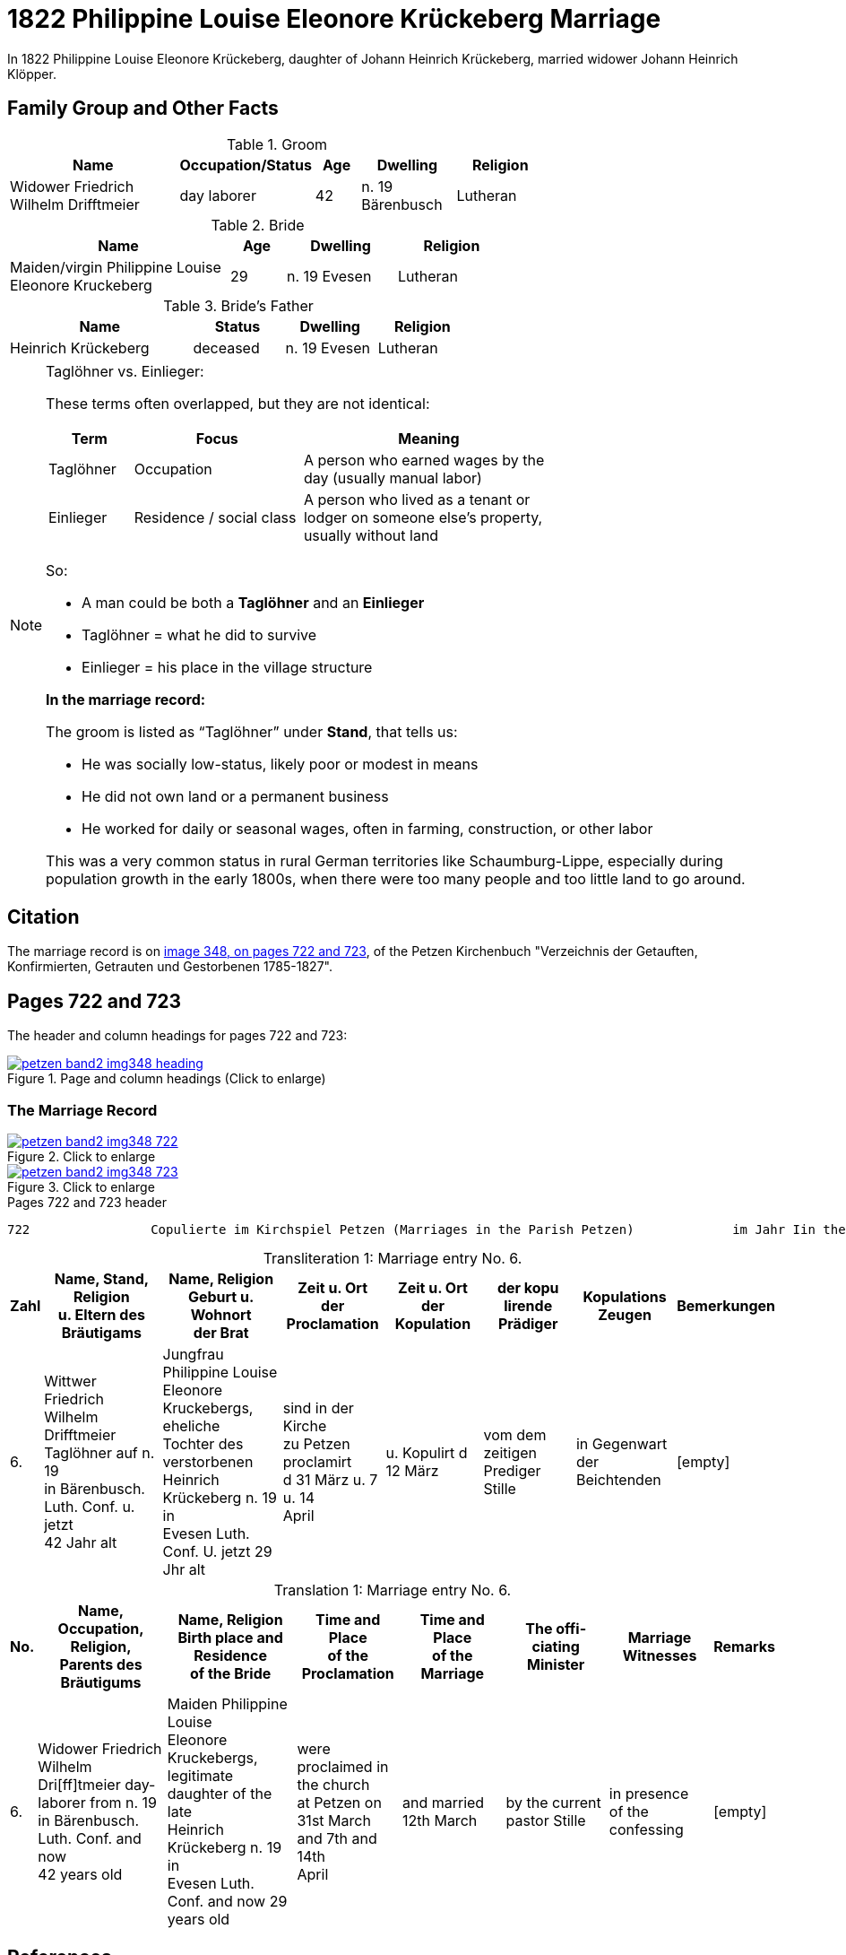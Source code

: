 = 1822 Philippine Louise Eleonore Krückeberg Marriage
:page-role: doc-width

In 1822 Philippine Louise Eleonore Krückeberg, daughter of Johann Heinrich Krückeberg, married widower Johann Heinrich Klöpper.

== Family Group and Other Facts

.Groom
[%header,width="70%",cols="4,2,1,2,2"]
|===
|Name|Occupation/Status|Age|Dwelling|Religion

|Widower Friedrich Wilhelm Drifftmeier|day laborer|42|n. 19 Bärenbusch|Lutheran
|===

.Bride
[%header,width="65%",cols="4,1,2,2"]
|===
|Name|Age|Dwelling|Religion

|Maiden/virgin Philippine Louise Eleonore Kruckeberg|29|n. 19 Evesen|Lutheran
|===

.Bride's Father
[%header,width="60%",cols="4,2,2,2"]
|===
|Name|Status|Dwelling|Religion

|Heinrich Krückeberg|deceased|n. 19 Evesen|Lutheran
|===


[NOTE]
.Taglöhner vs. Einlieger:
====

These terms often overlapped, but they are not identical:

[%header,cols="1,2,3",width="70%"]
|===
|Term|Focus|Meaning

|Taglöhner|Occupation|A person who earned wages by the day (usually manual labor)

|Einlieger|Residence / social class|A person who lived as a tenant or lodger on someone else's property, usually without land
|===

So:

* A man could be both a **Taglöhner** and an **Einlieger**

* Taglöhner = what he did to survive

* Einlieger = his place in the village structure

**In the marriage record:**

The groom is listed as “Taglöhner” under **Stand**, that tells us:

* He was socially low-status, likely poor or modest in means

* He did not own land or a permanent business

* He worked for daily or seasonal wages, often in farming, construction, or other labor

This was a very common status in rural German territories like Schaumburg-Lippe, especially during population growth in the early
1800s, when there were too many people and too little land to go around.
====

== Citation

The marriage record is on <<image348, image 348, on pages 722 and 723>>, of the Petzen Kirchenbuch "Verzeichnis der Getauften,
Konfirmierten, Getrauten und Gestorbenen 1785-1827".

== Pages 722 and 723

The header and column headings for pages 722 and 723:

image::petzen-band2-img348-heading.jpg[align=left,title="Page and column headings (Click to enlarge)",link=self]

=== The Marriage Record

image::petzen-band2-img348-722.jpg[align=left,title="Click to enlarge",link=self]

image::petzen-band2-img348-723.jpg[align=left,title="Click to enlarge",link=self]

[,text]
.Pages 722 and 723 header
----
722                Copulierte im Kirchspiel Petzen (Marriages in the Parish Petzen)             im Jahr Iin the year) 1822                      723
----

[caption="Transliteration 1: "]
.Marriage entry No. 6.
[%header,cols="1,5,5,4,4,4,4,2",frame="none"]
|===
|Zahl |Name, Stand, Religion +
u. Eltern des Bräutigams |Name, Religion +
Geburt u. Wohnort +
der Brat |Zeit u. Ort + 
der Proclamation |Zeit u. Ort +
der Kopulation |der kopu +
lirende +
Prädiger |Kopulations +
Zeugen |Bemerkungen

|6.
|Wittwer Friedrich Wilhelm +
Drifftmeier Taglöhner auf n. 19 +
in Bärenbusch. Luth. Conf. u. jetzt +
42 Jahr alt
|Jungfrau Philippine Louise +
Eleonore Kruckebergs, eheliche +
Tochter des verstorbenen +
Heinrich Krückeberg n. 19 in +
Evesen Luth. Conf. U. jetzt 29 Jhr alt
|sind in der Kirche +
zu Petzen proclamirt +
d 31 März u. 7 u. 14 +
April
|u. Kopulirt d 12 März
|vom dem zeitigen +
Prediger Stille
|in Gegenwart +
der Beichtenden
|[empty]
|===


[caption="Translation 1: "]
.Marriage entry No. 6.
[%header,cols="1,5,5,4,4,4,4,2",frame="none"]
|===
|No. |Name, Occupation, Religion, +
Parents des Bräutigums |Name, Religion +
Birth place and Residence +
of the Bride |Time and Place +
of the Proclamation |Time and Place +
of the Marriage |The offi- +
ciating Minister |Marriage Witnesses |Remarks

|6.
|Widower Friedrich Wilhelm +
Dri[ff]tmeier day-laborer from n. 19 +
in Bärenbusch. Luth. Conf. and now +
42 years old
|Maiden Philippine Louise +
Eleonore Kruckebergs, legitimate +
daughter of the late +
Heinrich Krückeberg n. 19 in +
Evesen Luth. Conf. and now 29 years old
|were proclaimed in the church +
at  Petzen on +
31st March and 7th and 14th +
April
|and married 12th March
|by the current +
pastor Stille
|in presence +
of the confessing
|[empty]
|===

[bibliography]
== References

* [[[image348]]] "Archion Protestant Kirchenbücher Portal", database with images,
http://www.archion.de/p/de1fdbc46c/ : 26 October 2023), path: Niedersachsen > Niedersächsisches Landesarchiv > Kirchenbücher der Evangelisch-Lutherischen
 Landeskirche Schaumburg-Lippe > Petzen > Verzeichnis der Getauften, Konfirmierten, Getrauten und Gestorbenen 1785-1827 > Image 3487 of 357

